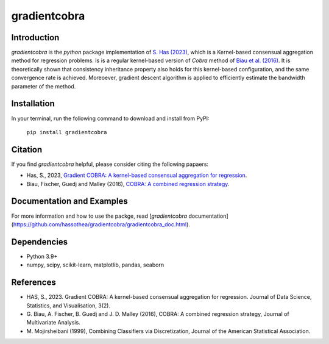 gradientcobra
=============

|Travis Status| |Coverage Status| |Python39|

Introduction
------------

`gradientcobra` is the `python` package implementation of `S. Has (2023) <https://jdssv.org/index.php/jdssv/article/view/70>`__, which is a Kernel-based consensual aggregation method for regression problems. Is is a regular kernel-based version of `Cobra` method of `Biau et al. (2016) <https://www.sciencedirect.com/science/article/pii/S0047259X15000950>`__. 
It is theoretically shown that consistency inheritance property also holds for this kernel-based configuration, and the same convergence rate is achieved. Moreoever, gradient descent algorithm is applied to efficiently estimate the bandwidth parameter of the method.

Installation
------------

In your terminal, run the following command to download and install from PyPI:

 ``pip install gradientcobra``

Citation
--------

If you find `gradientcobra` helpful, please consider citing the following papaers:

- Has, S., 2023, `Gradient COBRA: A kernel-based consensual aggregation for regression <https://jdssv.org/index.php/jdssv/article/view/70>`__.

- Biau, Fischer, Guedj and Malley (2016), `COBRA: A combined regression strategy <https://doi.org/10.1016/j.jmva.2015.04.007>`__.

Documentation and Examples
--------------------------

For more information and how to use the packge, read [`gradientcobra` documentation](https://github.com/hassothea/gradientcobra/gradientcobra_doc.html).

Dependencies
------------

-  Python 3.9+
-  numpy, scipy, scikit-learn, matplotlib, pandas, seaborn

References
----------

-  HAS, S., 2023. Gradient COBRA: A kernel-based consensual aggregation for regression. 
   Journal of Data Science, Statistics, and Visualisation, 3(2).
-  G. Biau, A. Fischer, B. Guedj and J. D. Malley (2016), COBRA: A
   combined regression strategy, Journal of Multivariate Analysis.
-  M. Mojirsheibani (1999), Combining Classifiers via Discretization,
   Journal of the American Statistical Association. 

.. |Travis Status| image:: https://img.shields.io/travis/hassothea/gradientcobra.svg?branch=master
   :target: https://travis-ci.org/hassothea/gradientcobra

.. |Python39| image:: https://img.shields.io/badge/python-3.9-green.svg
   :target: https://pypi.python.org/pypi/gradientcobra

.. |Coverage Status| image:: https://img.shields.io/codecov/c/github/hassothea/gradientcobra.svg
   :target: https://codecov.io/gh/hassothea/gradientcobra

